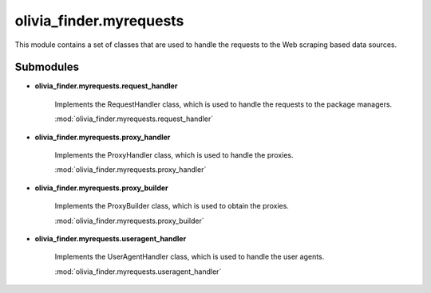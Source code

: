 olivia_finder.myrequests
========================

This module contains a set of classes that are used to handle the requests to the Web scraping based data sources.

Submodules
----------

* **olivia_finder.myrequests.request_handler**

   Implements the RequestHandler class, which is used to handle the requests to the package managers.

   :mod:`olivia_finder.myrequests.request_handler`

* **olivia_finder.myrequests.proxy_handler**

   Implements the ProxyHandler class, which is used to handle the proxies.

   :mod:`olivia_finder.myrequests.proxy_handler`

* **olivia_finder.myrequests.proxy_builder**

   Implements the ProxyBuilder class, which is used to obtain the proxies.

   :mod:`olivia_finder.myrequests.proxy_builder`

* **olivia_finder.myrequests.useragent_handler**

   Implements the UserAgentHandler class, which is used to handle the user agents.

   :mod:`olivia_finder.myrequests.useragent_handler`